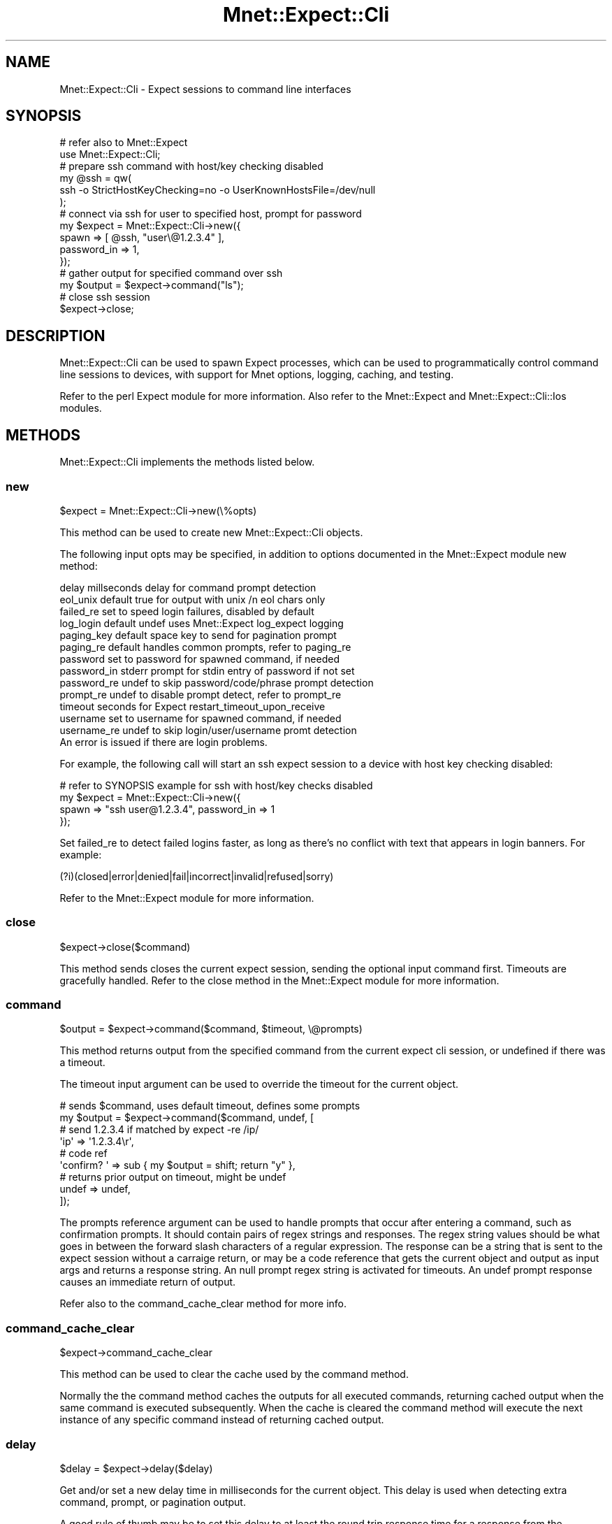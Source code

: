 .\" Automatically generated by Pod::Man 4.14 (Pod::Simple 3.40)
.\"
.\" Standard preamble:
.\" ========================================================================
.de Sp \" Vertical space (when we can't use .PP)
.if t .sp .5v
.if n .sp
..
.de Vb \" Begin verbatim text
.ft CW
.nf
.ne \\$1
..
.de Ve \" End verbatim text
.ft R
.fi
..
.\" Set up some character translations and predefined strings.  \*(-- will
.\" give an unbreakable dash, \*(PI will give pi, \*(L" will give a left
.\" double quote, and \*(R" will give a right double quote.  \*(C+ will
.\" give a nicer C++.  Capital omega is used to do unbreakable dashes and
.\" therefore won't be available.  \*(C` and \*(C' expand to `' in nroff,
.\" nothing in troff, for use with C<>.
.tr \(*W-
.ds C+ C\v'-.1v'\h'-1p'\s-2+\h'-1p'+\s0\v'.1v'\h'-1p'
.ie n \{\
.    ds -- \(*W-
.    ds PI pi
.    if (\n(.H=4u)&(1m=24u) .ds -- \(*W\h'-12u'\(*W\h'-12u'-\" diablo 10 pitch
.    if (\n(.H=4u)&(1m=20u) .ds -- \(*W\h'-12u'\(*W\h'-8u'-\"  diablo 12 pitch
.    ds L" ""
.    ds R" ""
.    ds C` ""
.    ds C' ""
'br\}
.el\{\
.    ds -- \|\(em\|
.    ds PI \(*p
.    ds L" ``
.    ds R" ''
.    ds C`
.    ds C'
'br\}
.\"
.\" Escape single quotes in literal strings from groff's Unicode transform.
.ie \n(.g .ds Aq \(aq
.el       .ds Aq '
.\"
.\" If the F register is >0, we'll generate index entries on stderr for
.\" titles (.TH), headers (.SH), subsections (.SS), items (.Ip), and index
.\" entries marked with X<> in POD.  Of course, you'll have to process the
.\" output yourself in some meaningful fashion.
.\"
.\" Avoid warning from groff about undefined register 'F'.
.de IX
..
.nr rF 0
.if \n(.g .if rF .nr rF 1
.if (\n(rF:(\n(.g==0)) \{\
.    if \nF \{\
.        de IX
.        tm Index:\\$1\t\\n%\t"\\$2"
..
.        if !\nF==2 \{\
.            nr % 0
.            nr F 2
.        \}
.    \}
.\}
.rr rF
.\" ========================================================================
.\"
.IX Title "Mnet::Expect::Cli 3"
.TH Mnet::Expect::Cli 3 "2019-11-01" "perl v5.32.0" "User Contributed Perl Documentation"
.\" For nroff, turn off justification.  Always turn off hyphenation; it makes
.\" way too many mistakes in technical documents.
.if n .ad l
.nh
.SH "NAME"
Mnet::Expect::Cli \- Expect sessions to command line interfaces
.SH "SYNOPSIS"
.IX Header "SYNOPSIS"
.Vb 2
\&    # refer also to Mnet::Expect
\&    use Mnet::Expect::Cli;
\&
\&    # prepare ssh command with host/key checking disabled
\&    my @ssh = qw(
\&        ssh \-o StrictHostKeyChecking=no \-o UserKnownHostsFile=/dev/null
\&    );
\&
\&    # connect via ssh for user to specified host, prompt for password
\&    my $expect = Mnet::Expect::Cli\->new({
\&        spawn       => [ @ssh, "user\e@1.2.3.4" ],
\&        password_in => 1,
\&    });
\&
\&    # gather output for specified command over ssh
\&    my $output = $expect\->command("ls");
\&
\&    # close ssh session
\&    $expect\->close;
.Ve
.SH "DESCRIPTION"
.IX Header "DESCRIPTION"
Mnet::Expect::Cli can be used to spawn Expect processes, which can be
used to programmatically control command line sessions to devices, with
support for Mnet options, logging, caching, and testing.
.PP
Refer to the perl Expect module for more information. Also refer to the
Mnet::Expect and Mnet::Expect::Cli::Ios modules.
.SH "METHODS"
.IX Header "METHODS"
Mnet::Expect::Cli implements the methods listed below.
.SS "new"
.IX Subsection "new"
.Vb 1
\&    $expect = Mnet::Expect::Cli\->new(\e%opts)
.Ve
.PP
This method can be used to create new Mnet::Expect::Cli objects.
.PP
The following input opts may be specified, in addition to options documented
in the Mnet::Expect module new method:
.PP
.Vb 10
\&    delay           millseconds delay for command prompt detection
\&    eol_unix        default true for output with unix /n eol chars only
\&    failed_re       set to speed login failures, disabled by default
\&    log_login       default undef uses Mnet::Expect log_expect logging
\&    paging_key      default space key to send for pagination prompt
\&    paging_re       default handles common prompts, refer to paging_re
\&    password        set to password for spawned command, if needed
\&    password_in     stderr prompt for stdin entry of password if not set
\&    password_re     undef to skip password/code/phrase prompt detection
\&    prompt_re       undef to disable prompt detect, refer to prompt_re
\&    timeout         seconds for Expect restart_timeout_upon_receive
\&    username        set to username for spawned command, if needed
\&    username_re     undef to skip login/user/username promt detection
\&
\&    An error is issued if there are login problems.
.Ve
.PP
For example, the following call will start an ssh expect session to a device
with host key checking disabled:
.PP
.Vb 4
\&    # refer to SYNOPSIS example for ssh with host/key checks disabled
\&    my $expect = Mnet::Expect::Cli\->new({
\&        spawn => "ssh user@1.2.3.4", password_in => 1
\&    });
.Ve
.PP
Set failed_re to detect failed logins faster, as long as there's no conflict
with text that appears in login banners. For example:
.PP
.Vb 1
\&    (?i)(closed|error|denied|fail|incorrect|invalid|refused|sorry)
.Ve
.PP
Refer to the Mnet::Expect module for more information.
.SS "close"
.IX Subsection "close"
.Vb 1
\&    $expect\->close($command)
.Ve
.PP
This method sends closes the current expect session, sending the optional
input command first. Timeouts are gracefully handled. Refer to the close
method in the Mnet::Expect module for more information.
.SS "command"
.IX Subsection "command"
.Vb 1
\&    $output = $expect\->command($command, $timeout, \e@prompts)
.Ve
.PP
This method returns output from the specified command from the current expect
cli session, or undefined if there was a timeout.
.PP
The timeout input argument can be used to override the timeout for the current
object.
.PP
.Vb 2
\&    # sends $command, uses default timeout, defines some prompts
\&    my $output = $expect\->command($command, undef, [
\&
\&        # send 1.2.3.4 if matched by expect \-re /ip/
\&        \*(Aqip\*(Aq => \*(Aq1.2.3.4\er\*(Aq,
\&
\&        # code ref
\&        \*(Aqconfirm? \*(Aq => sub { my $output = shift; return "y" },
\&
\&        # returns prior output on timeout, might be undef
\&        undef => undef,
\&
\&    ]);
.Ve
.PP
The prompts reference argument can be used to handle prompts that occur after
entering a command, such as confirmation prompts. It should contain pairs of
regex strings and responses. The regex string values should be what goes in
between the forward slash characters of a regular expression. The response can
be a string that is sent to the expect session without a carraige return, or
may be a code reference that gets the current object and output as input args
and returns a response string. An null prompt regex string is activated for
timeouts. An undef prompt response causes an immediate return of output.
.PP
Refer also to the command_cache_clear method for more info.
.SS "command_cache_clear"
.IX Subsection "command_cache_clear"
.Vb 1
\&    $expect\->command_cache_clear
.Ve
.PP
This method can be used to clear the cache used by the command method.
.PP
Normally the the command method caches the outputs for all executed commands,
returning cached output when the same command is executed subsequently. When
the cache is cleared the command method will execute the next instance of any
specific command instead of returning cached output.
.SS "delay"
.IX Subsection "delay"
.Vb 1
\&    $delay = $expect\->delay($delay)
.Ve
.PP
Get and/or set a new delay time in milliseconds for the current object. This
delay is used when detecting extra command, prompt, or pagination output.
.PP
A good rule of thumb may be to set this delay to at least the round trip
response time for a response from the connected process.
.SS "paging_re"
.IX Subsection "paging_re"
.Vb 1
\&    $paging_re = $expect\->paging_re($paging_re)
.Ve
.PP
Get and/or set new paging_re for the current object.
.PP
Following are known pagination prompts covered by the default paging_re:
.PP
.Vb 4
\&    junos           =~ /^\-\-\-\e(more( \ed\ed?%)?\e)\-\-\-$/
\&    cisco ASA       =~ /<\-\-\- More \-\-\->/
\&    cisco ios       =~ /\-\-more\-\-/
\&    cisco ios 15    =~ /\-\-More\-\-/
.Ve
.PP
Following are other observed pagination prompts, not covered by default:
.PP
.Vb 1
\&    linux more cmd  =~ /\-\-More\-\-\e(\ed\ed?%\e)/
.Ve
.PP
Note that matched pagination text is not appended to command output. Refer also
to the command method in this module for more information.
.SS "prompt_re"
.IX Subsection "prompt_re"
.Vb 1
\&    $prompt_re = $expect\->prompt_re($prompt_re)
.Ve
.PP
Get and/or set new prompt_re for the current object.
.PP
By default prompts that end with $ % # : > are recognized, and the first prompt
detected after login is used as prompt_re for the rest of the expect session.
.PP
Note that prompt_re should start with a regex caret symbol and end with a regex
dollar sign, to ensure it works correctly. Also the /Q and /E escape sequences
do not appear to work in an expect regex.
.SS "timeout"
.IX Subsection "timeout"
.Vb 1
\&    $timeout = $expect\->timeout($timeout)
.Ve
.PP
Get and/or set a new timeout for the current object, refer to the Expect
module for more information.
.SH "TESTING"
.IX Header "TESTING"
Mnet::Test \-\-record and \-\-replay command line options are supported by this
module, and will record and replay command method outputs associated with calls
to the command method, integrated with the command_cache_clear method.
.PP
Refer to the Mnet::Test module for more information.
.SH "SEE ALSO"
.IX Header "SEE ALSO"
Expect
.PP
Mnet
.PP
Mnet::Expect
.PP
Mnet::Expect::Cli::Ios
.PP
Mnet::Log
.PP
Mnet::Opts::Cli
.PP
Mnet::Test
